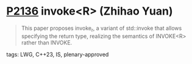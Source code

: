 * [[https://wg21.link/p2136][P2136]] invoke<R> (Zhihao Yuan)
:PROPERTIES:
:CUSTOM_ID: p2136-invoker-zhihao-yuan
:END:
#+begin_quote
This paper proposes invoke_r, a variant of std::invoke that allows specifying the return type, realizing the semantics of INVOKE<R> rather than INVOKE.
#+end_quote
**** tags: LWG, C++23, IS, plenary-approved
